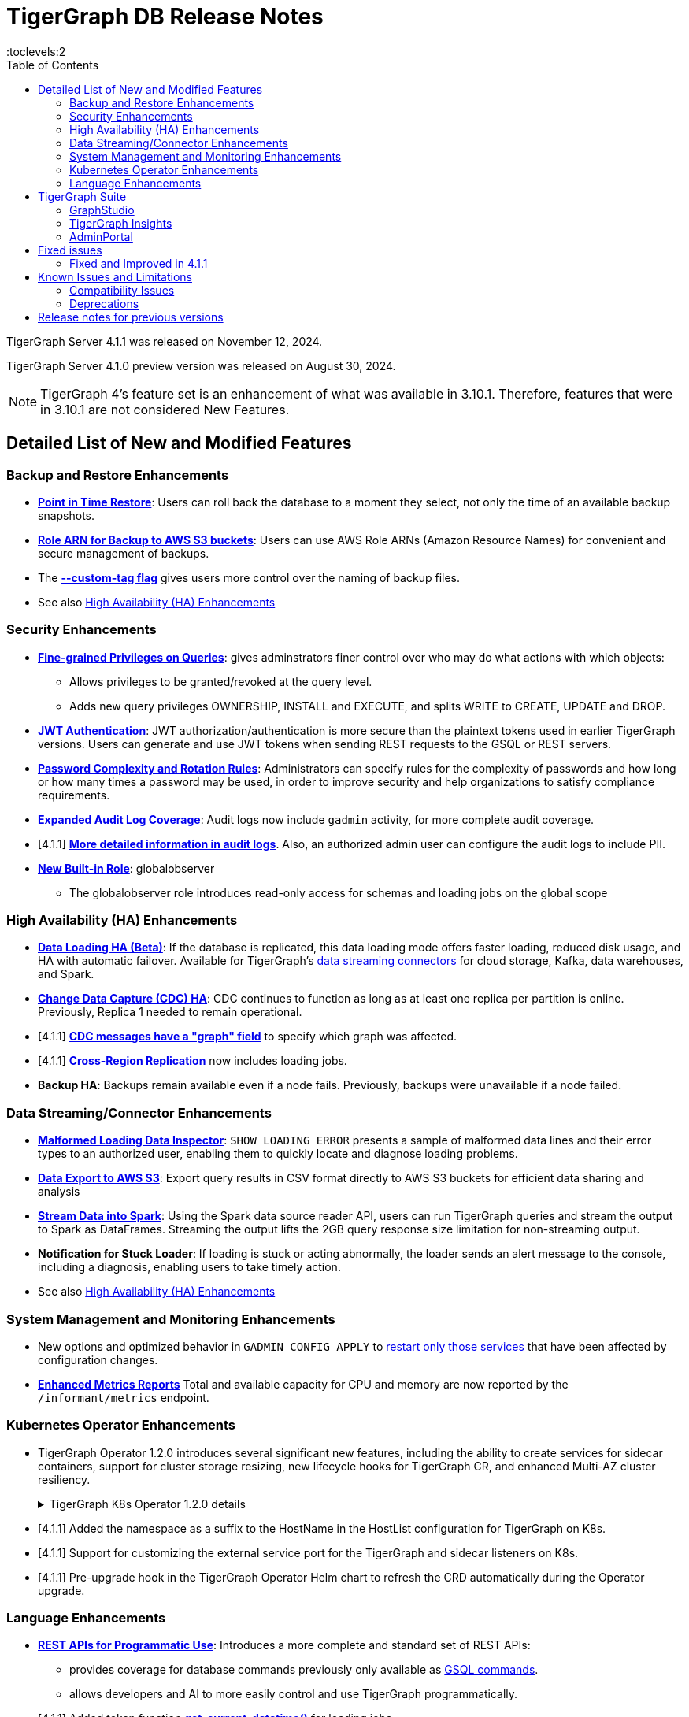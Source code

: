 = TigerGraph DB Release Notes
:description: Release notes for TigerGraph {page-component-version}
//:page-aliases: change-log.adoc, release-notes.adoc
:fn-preview: footnote:preview[Features in the preview stage should not be used for production purposes. General Availability (GA) versions of the feature will be available in a later release.]
:pp: {plus}{plus}
:toc:
:toclevels:2

TigerGraph Server 4.1.1 was released on November 12, 2024.

TigerGraph Server 4.1.0 preview version was released on August 30, 2024.

//LTS versions are supported for 24 months from their initial release (X.X.0) and should be the choice for production deployments.

[NOTE]
====
TigerGraph 4's feature set is an enhancement of what was available in 3.10.1.
Therefore, features that were in 3.10.1 are not considered New Features.
====

== Detailed List of New and Modified Features

=== Backup and Restore Enhancements

* **xref:4.1@tigergraph-server:backup-and-restore:point-in-time-restore.adoc[Point in Time Restore]**:
Users can roll back the database to a moment they select, not only the time of an available backup snapshots.

* **xref:4.1@tigergraph-server:backup-and-restore:configurations.adoc#_configure_backup_to_aws_s3_endpoint[Role ARN for Backup to AWS S3 buckets]**:
Users can use AWS Role ARNs (Amazon Resource Names) for convenient and secure management of backups.

* The **xref:4.1@tigergraph-server:backup-and-restore:backup-cluster.adoc#_data_backup[--custom-tag flag]** gives users more control over the naming of backup files.

* See also xref:_high_availability_ha_enhancements[]

=== Security Enhancements

[#finer_grain_query_privileges]
* **xref:4.1@tigergraph-server:user-access:fine-grained-query-privileges.adoc[Fine-grained Privileges on Queries]**:
gives adminstrators finer control over who may do what actions with which objects:
- Allows privileges to be granted/revoked at the query level.
- Adds new query privileges OWNERSHIP, INSTALL and EXECUTE, and splits  WRITE to CREATE, UPDATE and DROP.

* **xref:4.1@tigergraph-server:user-access:jwt-token.adoc#_usage_of_gsql_jwt_token[JWT Authentication]**:
JWT authorization/authentication is more secure than the plaintext tokens used in earlier TigerGraph versions.
Users can generate and use JWT tokens when sending REST requests to the GSQL or REST servers.

* **xref:4.1@tigergraph-server:security:password-policy.adoc[Password Complexity and Rotation Rules]**:
Administrators can specify rules for the complexity of passwords and how long or how many times a password may be used, in order to improve security and help organizations to satisfy compliance requirements.

* **xref:4.1@tigergraph-server:troubleshooting:audit-log.adoc[Expanded Audit Log Coverage]**:
Audit logs now include `gadmin` activity, for more complete audit coverage.

* [4.1.1] **xref:4.1@tigergraph-server:troubleshooting:audit-log.adoc#_gsql_service_audit_logs[More detailed information in audit logs]**. Also, an authorized admin user can configure the audit logs to include PII.

* **xref:4.1@tigergraph-server:user-access:role-management.adoc#_built_in_roles[New Built-in Role]**: globalobserver
- The globalobserver role introduces read-only access for schemas and loading jobs on the global scope

=== High Availability (HA) Enhancements

* **xref:4.1@tigergraph-server:data-loading:data-loading-v2.adoc[Data Loading HA (Beta)]**:
If the database is replicated, this data loading mode offers faster loading, reduced disk usage, and HA with automatic failover.
Available for TigerGraph's xref:4.1@tigergraph-server:data-loading:manage-data-source.adoc[data streaming connectors] for cloud storage, Kafka, data warehouses, and Spark.

* **xref:4.1@tigergraph-server:system-management:change-data-capture/cdc-overview.adoc#_cdc_ha[Change Data Capture (CDC) HA]**:
CDC continues to function as long as at least one replica per partition is online.
Previously, Replica 1 needed to remain operational.

* [4.1.1] **xref:system-management:change-data-capture/cdc-message-example.adoc#_other_message_fields[CDC messages have a "graph" field]** to specify which graph was affected.

* [4.1.1] **xref:cluster-and-ha-management:crr-index.adoc[Cross-Region Replication]** now includes loading jobs.

* **Backup HA**:
Backups remain available even if a node fails.
Previously, backups were unavailable if a node failed.

=== Data Streaming/Connector Enhancements

* **xref:4.1@gsql-ref:ddl-and-loading:managing-loading-job.adoc#_show_loading_error[Malformed Loading Data Inspector]**:
`SHOW LOADING ERROR` presents a sample of malformed data lines and their error types to an authorized user,
enabling them to quickly locate and diagnose loading problems.

* **xref:4.1@gsql-ref:querying:data-types.adoc#_file_object[Data Export to AWS S3]**:
Export query results in CSV format directly to AWS S3 buckets for efficient data sharing and analysis

* **xref:4.1@tigergraph-server:data-loading:read-to-spark-dataframe.adoc[Stream Data into Spark]**:
Using the Spark data source reader API, users can run TigerGraph queries and stream the output to Spark as DataFrames.
Streaming the output lifts the 2GB query response size limitation for non-streaming output.

* **Notification for Stuck Loader**:
If loading is stuck or acting abnormally, the loader sends an alert message to the console,
including a diagnosis, enabling users to take timely action.

* See also xref:_high_availability_ha_enhancements[]

=== System Management and Monitoring Enhancements ===
* New options and optimized behavior in `GADMIN CONFIG APPLY` to 
xref:4.1@tigergraph-server:system-management:management-commands.adoc#_gadmin_config_apply[restart only those services] that have been affected by configuration changes.

* **xref:4.1@tigergraph-server:API:built-in-endpoints.adoc#_monitor_system_metrics_openmetrics_format[Enhanced Metrics Reports]** Total and available capacity for CPU and memory are now reported by the `/informant/metrics` endpoint.


=== Kubernetes Operator Enhancements

* TigerGraph Operator 1.2.0 introduces several significant new features, including the ability to create services for sidecar containers, support for cluster storage resizing, new lifecycle hooks for TigerGraph CR, and enhanced Multi-AZ cluster resiliency.
+
.TigerGraph K8s Operator 1.2.0 details
[%collapsible]
====
- **https://github.com/tigergraph/ecosys/blob/k8s-operator/1.2.0/k8s/docs/03-deploy/region-awareness-with-pod-topology-spread-constraints.md[Region Awareness with Pod Topology Spread Constraints]**: +
Improve workload distribution and availability by enabling region awareness.

- **https://github.com/tigergraph/ecosys/blob/k8s-operator/1.2.0/k8s/docs/04-manage/expand-storage.md[Automatic Expansion of PVCs for TigerGraph CR]**: +
Simplify storage management with automated Persistent Volume Claim (PVC) resizing.

- **https://github.com/tigergraph/ecosys/blob/k8s-operator/1.2.0/k8s/docs/03-deploy/lifecycle-of-tigergraph.md[New Lifecycle Hooks for TigerGraph CR]**: +
Utilize preDeleteAction and prePauseAction lifecycle hooks for better control and automation during cluster operations.

- **https://github.com/tigergraph/ecosys/blob/k8s-operator/1.2.0/k8s/docs/03-deploy/configure-services-of-sidecar-containers.md[Service Creation for Sidecar Containers]**: +
Easily create services for sidecar containers with TigerGraph CR.

- **https://github.com/tigergraph/ecosys/blob/k8s-operator/1.2.0/k8s/docs/04-manage/debug-mode.md[Enhanced Debugging Mode]**: +
Debug more effectively with the newly introduced debugging mode in the operator.

- **https://github.com/tigergraph/ecosys/blob/k8s-operator/1.2.0/k8s/docs/03-deploy/tigergraph-on-eks.md#install-tigergraph-operator[Customization of MaxConcurrentReconciles for the operator]**: +
Fine tune TigerGraph operator's performance by customizing the maximum number of concurrent reconciles.
====

* [4.1.1] Added the namespace as a suffix to the HostName in the HostList configuration for TigerGraph on K8s.
* [4.1.1] Support for customizing the external service port for the TigerGraph and sidecar listeners on K8s.
* [4.1.1] Pre-upgrade hook in the TigerGraph Operator Helm chart to refresh the CRD automatically during the Operator upgrade.


=== Language Enhancements

////
* **GSQL OpenCypher additions**
- *It is annoying to me as a writer and to readers that these are listed as separate bullet points without a logical reason for the separation. It is actually 5 separate doc tickets. Working incrementally without a top-down view leads to poor results.*
- https://graphsql.atlassian.net/browse/DOC-2249 to *WRITE*

- Adds elementId() function to GSQL and GSQL OpenCypher.
- Adds head, last, size, tail, and reversedlist functions to GSQL and GSQL OpenCypher.
- Adds StartNode and EndNode functions to GSQL for use in GSQL OpenCypher.
- Introduces Range() and Split() functions to GSQL and OpenCypher.
- Introduces stDevP() function for population standard deviation in GSQL and OpenCypher.
////

* **xref:4.1@tigergraph-server:API:index.adoc[REST APIs for Programmatic Use]**:
Introduces a more complete and standard set of REST APIs:
- provides coverage for database commands previously only available as xref:4.1@tigergraph-server:API:gsql-endpoints.adoc[GSQL commands].
- allows developers and AI to more easily control and use TigerGraph programmatically.

* [4.1.1] Added token function **xref:4.1@gsql-ref:ddl-and-loading:creating-a-loading-job.adoc#_token_functions[get_current_datatime()]** for loading jobs.

////
* **xref:4.1@gsql-ref:querying:accumulators.adoc#_edge_attached_accumulators[Edge Accumulators in Multi-hop Queries]**
- Edge accumulators can now be using in multi-hop pattern matching queries.
- Query writers can save and retreive intermediate results using edge-based containers, enhancing the capabilities of the GSQL language for comprehensive graph data analysis.
////

== TigerGraph Suite

=== GraphStudio

* **Highlight Connected Edges When Hovering Over a Vertex**: +
to show users the relationships and structure at a glance.
Also available in Insights.

* **Collapsible Sidebar**: +
to let users use their screen space more effiently.

////
* **Implement query_status Endpoint in GUI**

A new query_status endpoint has been added to the GUI for tracking the status of asynchronous query calls. This allows users to monitor the progress and completion of their queries without blocking their workflow.
Users can now manage and track their async queries more effectively, improving the efficiency of their workflow and resource management.
////
* **Mandatory Password Change upon Expiration**: +
A password must be changed when it expires or reaches a time/usage limit, enhancing security protocols.
Not available on TigerGraph Cloud.

* **Customizable Naming of Reverse Edges**: +
enables data modelers to apply more intuitive and domain-specific names.

////
* ** User-Customizable Layout**:
I don't get this. Also applies to Insights.
////

=== TigerGraph Insights

* **Downloadable Query Output**: +
as CSV or JSON

* **"Tree" View Respects Direction of Directed Edges**: +
to depict hierarchical structures and dependencies more meaningfully

* **Support for Variables in Markdown Widget**: +
for more context-aware and interactive dashboard displays

=== AdminPortal

* **Health Check Tool**:
The Health Check Tool in TigerGraph AdminPortal provides administrators with a comprehensive set of checks and diagnostics to ensure the system is running optimally.

* **Fine-grained Query Privileges in RBAC**:
AdminPortal UI for the xref:#finer_grain_query_privileges[fine-grained query privileges] described above.

== Fixed issues

=== Fixed and Improved in 4.1.1

==== Functionality
* Fixed issue where local accumulators defined across multiple lines in a query were misinterpreted in the GSQL client (GLE-7833).
* Fixed compile issue for escaped double quote inside string literal of loading job (GLE-8742).
* Fixed issue where the input widget occasionally resets and loses content (APPS-3095).
* Fixed inability to run gcollect on a k8s cluster (TP-6291).
* Fixed Admin Portal log search when there are links to nonexistent logs (APPS-2874).

==== Crashes and Deadlocks
* Fixed a stall in differential backups if the preceding full backup was created before any data was loaded into the system (CORE-3833).
* Fixed issue where a loading job was stuck and couldn't be cleared if it failed to start (TP-6419).
* Fixed issue where the file loader enters an infinite loop if the source file contains only a header line (TP-6636).

==== Security
* Fixed issue where users without any roles and privileges could access other users' information through the "/gsql/v1/users" endpoint (GLE-8477).
* Fixed issue in file input/output policy where symbolic links in the allow/block list were unexpectedly dereferenced (GLE-7139).
* Fixed issue where TG Cloud password could be changed without first validating the current password (APP-2829).

//==== Performance
//==== Improvements
//==== Backup
//==== Loading
//==== Insights
//==== Kubernetes

== Known Issues and Limitations

[cols="4", separator=¦ ]
|===
¦ Description ¦ Found In ¦ Workaround ¦ Fixed In

¦After a cluster expansion, the GPE service may remain in the warmup state.
¦4.1.1
a¦If this happens, run `gadmin restart gse -y` to release the GPE.
¦TBD

¦When using xref:{page-component-version}@tigergraph-server:backup-and-restore:database-import-export.adoc[Import All] if the schema size in the `.zip` file is exceedingly large, the import may fail with an error messages like this:

`Large catalog file key: /1/ReplicaList.json`

¦ 3.2
a¦
* 3.9 and below users need to run the import process manually by executing the GSQL scripts in the `.zip`.
* 3.10.0 and above users should xref:{page-component-version}@tigergraph-server:backup-and-restore:single-graph-import-export.adoc[import single or smaller batches of multiple graphs].
¦ TBD

a¦ If importing a role, policy, or function that has a different signature or content from the existing one, the one being imported will be skipped and not aborted.

.For example:
* If the original function is: `create function lib1.func2(int param1, float param2, string param3) returns (bool) {}`.
* And the user imports the new function: `create function lib1.func2(int param1) returns (bool) {}`. This second one will be skipped.
¦ 3.10.0
¦ Users need to re-create (delete and create) the imported role, policy, or function manually, and make sure that the importing one meets the requirements set by the existing one.
¦ TBD

a¦ xref:{page-component-version}@tigergraph-server:user-access:rbac-row-policy/row-policy-overview.adoc[Row Policy (Preview Feature)] does not yet filter or check vertex attribute data in upsert operations.

Such as,

* A query with insert statements.
* A file or Kafka loading job.
* A DDL loading request.
* Or a standard upsert request.
¦ 3.10.0
¦ Users should restrict the access of creating/running queries and loading jobs for roles related to row policy.
¦ TBD

¦ In file INPUT and OUTPUT policy, if there exists 2 path (`path1` and `path2`) in the configured policy list and `path1` is parent path of `path2`, then `path1` may not be effective.
¦ 3.2 and 3.10.0
¦ Users should avoid using paths if they are nested.

For example, avoid this scenario, path2 = `"/tmp/more"` and path1= `"/tmp"`.
¦ 3.10.1

¦ When RESTPP sends a request to all GPEs, and if one is down, the request sent to it will `timeout`.
Including the `consistency_check` request will also mark as `timeout`.
¦ 3.10.0
a¦
. Run `/rebuildnow` to rebuild all the segments.
+
[NOTE]
====
Running `/rebuildnow` when one gpe is down will result in the request timeout. This does not mean the request failed, instead only the currently running GPE will do the rebuild, and any rebuild requests sent to the down GPEs will result in a timeout.
====
. Run `/data_consistency_check?realtime=false` to check the consistency.
¦ TBD

¦ While running `export graph` if the disk space is not enough, or the data has not been detected, the export data will get stuck loading.
¦ 3.10.0
¦ Restart all services in Admin Portal or the backend.
¦ TBD

¦ `[tg_]ExprFunction.hpp` will be automatically merged while importing single graphs. In some cases, query compilation may fail.
¦ 3.10.0
¦ See xref:{page-component-version}@tigergraph-server:backup-and-restore:single-graph-import-export.adoc#_known_issues_and_workarounds[Known Issues and Workarounds]
¦ TBD

¦ Upgrading from a previous version of TigerGraph has known issues.
¦ 3.10.0
¦ See section xref:{page-component-version}@tigergraph-server:installation:upgrade.adoc#_known_issues_and_workarounds[Known Issues and Workarounds] for more details.
¦ TBD

¦ Input Policy feature has known limitations.
¦ 3.10.0
¦ See section xref:{page-component-version}@tigergraph-server:security:gsql-file-input-policy.adoc#_limitations[Input Policy Limitations] for more details.
¦ TBD

¦ Change Data Capture (CDC) feature has known limitations.
¦ 3.10.0
¦ See section xref:{page-component-version}@tigergraph-server:system-management:change-data-capture/cdc-overview.adoc#_cdc_limitations[CDC Limitations] for more details.
¦ TBD

¦ If the `FROM` clause pattern is a multi-hop and the `ACCUM` clause reads both primitive and container type attributes or accumulators of a vertex, the internal query rewriting logic may generate an invalid rewritten output.
¦ 3.9.3
¦ This results in the error message: `It is not allowed to mix primitive types and accumulator types in GroupByAccum`.
¦ TBD

¦ Users may see a high CPU usage caused by Kafka prefetching when there is no query or posting request.
¦ 3.9.3
¦ TBD
¦ TBD

¦ GSQL query compiler may report a false error for a valid query using a vertex set variable (e.g. `Ent` in `reverse_traversal_syntax_err`) to specify the midpoint or target vertex of a path in a FROM clause pattern.
¦ TBD
¦ TBD
¦ TBD

¦ If a loading job is expected to load from a large batch of files or Kafka queues (e.g. more than 500), the job’s status may not be updated for an extended period of time.
¦ 3.9.3
¦ In this case, users should check the loader log file as an additional reference for loading status.
¦ TBD

¦ When a GPE/GSE is turned off right after initiating a loading job, the loading job is terminated internally. However, users may still observe the loading job as running on their end.
¦ 3.9.3
¦ Please see xref:{page-component-version}@gsql-ref:ddl-and-loading:running-a-loading-job.adoc[Troubleshooting Loading Job Delays] for additional details.
¦ TBD

¦ For v3.9.1 and v3.9.2 when inserting a new edge in `GPR` and `INTERPRET` mode, the GPE will print out a warning message because a discriminator string is not set for new-inserted edges. Creating an inconsistent problem in delta message for GPR and `INTERPRET` mode.
¦ 3.9.2
¦ Please see xref:{page-component-version}@gsql-ref:ddl-and-loading:running-a-loading-job.adoc[Troubleshooting Loading Job Delays] for additional details.
¦ 3.9.3

¦ GSQL `EXPORT GRAPH` may fail and cause a GPE to crash when UDT type has a fixed STRING size.
¦ TBD
¦ TBD
¦ TBD

¦ After a global loading job is running for a while a fail can be encountered when getting the loading status due to `KAFKASTRM-LL` not being online, when actually the status is online.
Then the global loading process will exit and fail the local job after timeout while waiting the global loading job to finish.
¦ TBD
¦ TBD
¦ TBD

¦ When the memory usage approaches 100%, the system may stall because the process to elect a new GSE leader did not complete correctly.
¦ TBD
¦ This lockup can be cleared by restarting the GSE.
¦ TBD

¦ If the CPU and memory utilization remain high for an extended period during a schema change on a cluster, a GSE follower could crash, if it is requested to insert data belonging to the new schema before it has finished handling the schema update.
¦ TBD
¦ TBD
¦ TBD

¦ When available memory becomes very low in a cluster and there are a large number of vertex deletions to process, some remote servers might have difficulty receiving the metadata needed to be aware of all the deletions across the full cluster. The mismatched metadata will cause the GPE to go down.
¦ TBD
¦ TBD
¦ TBD

¦ Subqueries with SET<VERTEX> parameters cannot be run in Distributed or Interpreted mode.
¦ TBD
¦ (xref:{page-component-version}@gsql-ref:querying:operators-and-expressions.adoc#_subquery_limitations[Limited Distributed model support] is added in 3.9.2.)
¦ TBD

¦ Upgrading a cluster with 10 or more nodes to v3.9.0 requires a patch.
¦ 3.9
¦ Please contact TigerGraph Support if you have a cluster this large. Clusters with nine or fewer nodes do not require the patch.
¦ 3.9.1

¦ Downsizing a cluster to have fewer nodes requires a patch.
¦ 3.9.0
¦ Please contact TigerGraph Support.
¦ TBD

¦ During peak system load, loading jobs may sometimes display an inaccurate loading status.
¦ 3.9.0
¦ This issue can be remediated by continuing to run `SHOW LOADING STATUS` periodically to display the up-to-date status.
¦ TBD

¦ When managing many loading jobs, pausing a data loading job may result in longer-than-usual response time.
¦ TBD
¦ TBD
¦ TBD

¦ Schema change jobs may fail if the server is experiencing a heavy workload.
¦ TBD
¦ To remedy this, avoid applying schema changes during peak load times.
¦ TBD

¦ User-defined Types (UDT) do not work if exceeding string size limit.
¦ TBD
¦ Avoid using UDT for variable length strings that cannot be limited by size.
¦ TBD

¦ Unable to handle the tab character `\t` properly in AVRO or Parquet file loading. It will be loaded as `\\t`.
¦ TBD
¦ TBD
¦ TBD

¦ If `System.Backup.Local.Enable` is set to `true`, this also enables a daily full backup at 12:00am UTC.
¦ 3.9.0
¦ TBD
¦ 3.9.1

¦ The data streaming connector does not handle NULL values; the connector may operate properly if a NULL value is submitted.
¦ TBD
¦ Users should replace NULL with an alternate value, such as empty string "" for STRING data, 0 for INT data, etc.  (NULL is not a valid value for the TigerGraph graph data store.)
¦ TBD

¦ Automatic message removal is an Alpha feature of the Kafka connector. It has several xref:{page-component-version}@tigergraph-server:data-loading:load-from-cloud.adoc#_known_issues_with_loading[known issues].
¦ TBD
¦ TBD
¦ TBD

¦ The `DATETIME` data type is not supported by the `PRINT … TO CSV` statement.
¦ 3.9.0
¦ TBD
¦ 3.9.1

¦ The LDAP keyword `memberOf` for declaring group hierarchy is case-sensitive.
¦ 3.9
¦ Check the case of the keywords for `memberOf`. This has been fixed in versions 3.10.1 and above.
¦ 3.10.1

|===

=== Compatibility Issues

[cols="2", separator=¦ ]
|===
¦ Description ¦ Version Introduced

¦In xref:{page-component-version}@tigergraph-server:system-management:change-data-capture/cdc-message-example.adoc#_message_examples[CDC messages], the format of map values has changed.
¦v4.1.1

¦A full export package now includes access policies and template queries.
¦v4.1.0

¦ Users could encounter file input/output policy violations when upgrading a TigerGraph version.
See xref:{page-component-version}@tigergraph-server:security:gsql-file-input-policy.adoc#_backward_compatibility[Input policy backward compatibility.]
¦ v3.10.0

¦ When a PRINT argument is an expression, the output uses the expression as the key (label) for that output value.
To better support Antlr processing, PRINT now removes any spaces from that key. For example, `count(DISTINCT @@ids)` becomes `count(DISTINCT@@ids)`.
¦ v3.9.3+

¦ Betweenness Centrality algorithm: `reverse_edge_type (STRING)` parameter changed to `reverse_edge_type_set (SET<STRING>)`, to be consistent with `edge_type_set` and similar algorithms.
¦ v3.9.2+

¦ For vertices with string-type primary IDs, vertices whose ID is an empty string will now be rejected.
¦ v3.9.2+

¦ The default mode for the Kafka Connector changed from EOF="false" to EOF="true".
¦ v3.9.2+

¦ The default retention time for two monitoring services `Informant.RetentionPeriodDays` and `TS3.RetentionPeriodDays` has reduced from 30 to 7 days.
¦ v3.9.2+

¦ The filter for `/informant/metrics/get/cpu-memory` now accepts a list of ServiceDescriptors instead of a single ServiceDescriptor.
¦ v3.9.2+

a¦ Some user-defined functions (UDFs) may no longer be accepted due to xref:{page-component-version}@tigergraph-server:security:index.adoc#_udf_file_scanning[increased security screening].

* UDFs may no longer be called `to_string()`. This is now a built-in GSQL function.
* UDF names may no longer use the `tg_` prefix. Any user-defined function that began with `tg_` must be renamed or removed in `ExprFunctions.hpp`.
¦ v3.9+
|===

=== Deprecations

[cols="3", separator=¦ ]
|===
¦ Description ¦ Deprecated ¦ Removed

¦ The format for tuple structures in CDC messages will change in a future veresion. The future format is likely to be similar to the
xref:4.1@system-management:change-data-capture/cdc-message-example.adoc#_cdc_message_with_type_edge[new format for maps].
¦ 4.1.1
¦ TBD (possibly 4.2)

¦ The use of plaintext tokens in xref:{page-component-version}@tigergraph-server:API:authentication.adoc[authentication] is deprecated.
Use xref:{page-component-version}@tigergraph-server:user-access:jwt-token.adoc[] instead.
¦ 3.10.0
¦ TBD

¦ *Vertex-level Access Control* (VLAC) and VLAC Methods are removed and are no longer available.
¦ 3.10.0
¦ 4.1.0

¦ xref:{page-component-version}@tigergraph-server:data-loading:spark-connection-via-jdbc-driver.adoc[Spark Connection via JDBC Driver] is now deprecated and will no longer be supported.
¦ 3.10.0 
¦ TBD

¦ `Build Graph Patterns` is deprecated and will not be updated or supported and instead
we are focusing on xref:{page-component-version}@insights:widgets:index.adoc[Insights] as the tool of choice for building visual queries.
¦ v3.9.3
¦ TBD

¦ Kubernetes classic  mode (non-operator) is deprecated.
¦ v3.9
¦ TBD

¦ The `WRITE_DATA` RBAC privilege is deprecated.
¦ v3.7
¦ TBD
|===

== Release notes for previous versions
* xref:3.10@tigergraph-server:release-notes:index.adoc[Release notes - TigerGraph 3.10]
* xref:3.9@tigergraph-server:release-notes:index.adoc[Release notes - TigerGraph 3.9]
* xref:3.6@tigergraph-server:release-notes:index.adoc[Release notes - TigerGraph 3.6]
